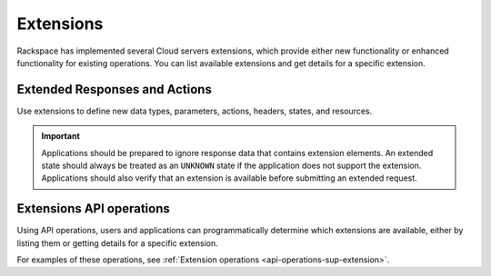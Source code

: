 ==========
Extensions
==========

Rackspace has implemented several Cloud servers extensions, which provide either new 
functionality or enhanced functionality for existing operations. You can list 
available extensions and get details for a specific extension.

Extended Responses and Actions
~~~~~~~~~~~~~~~~~~~~~~~~~~~~~~

Use extensions to define new data types, parameters, actions, headers,
states, and resources.


.. important::
   Applications should be prepared to ignore response data that
   contains extension elements. An extended state should always be treated as
   an ``UNKNOWN`` state if the application does not support the extension.
   Applications should also verify that an extension is available before
   submitting an extended request.


Extensions API operations
~~~~~~~~~~~~~~~~~~~~~~~~~

Using API operations, users and applications can programmatically determine which extensions 
are available, either by listing them or getting details for a specific extension.

For examples of these operations, see :ref:`Extension operations <api-operations-sup-extension>`.